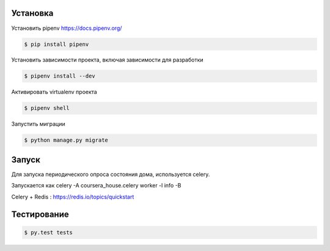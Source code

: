 Установка
---------

Установить pipenv https://docs.pipenv.org/

.. code-block:: bash

    $ pip install pipenv


Установить зависимости проекта, включая зависимости для разработки

.. code-block:: bash

    $ pipenv install --dev

Активировать virtualenv проекта

.. code-block:: bash

    $ pipenv shell

Запустить миграции

.. code-block:: bash

    $ python manage.py migrate


Запуск
------

Для запуска периодического опроса состояния дома, используется celery.

Запускается как celery -A coursera_house.celery worker -l info -B

Celery + Redis : https://redis.io/topics/quickstart


Тестирование
------------

.. code-block:: bash

    $ py.test tests
